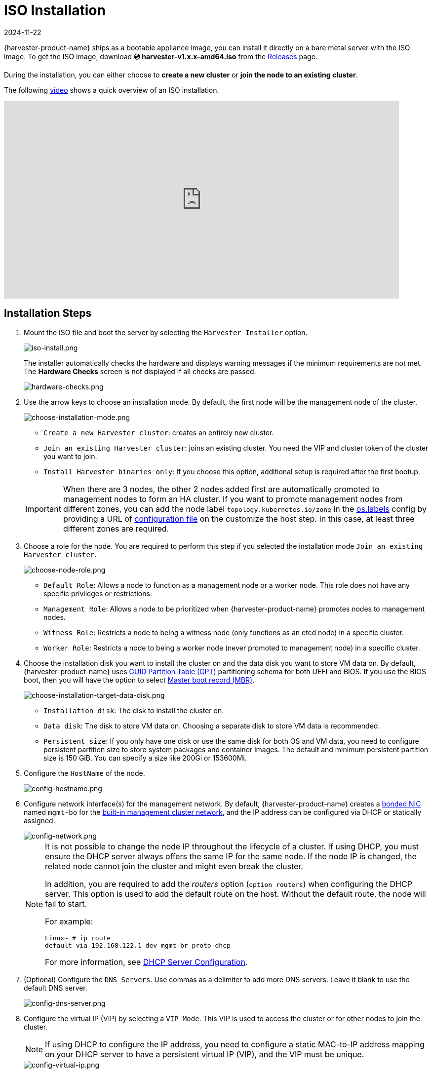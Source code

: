 = ISO Installation
:revdate: 2024-11-22
:page-revdate: {revdate}

{harvester-product-name} ships as a bootable appliance image, you can install it directly on a bare metal server with the ISO image. To get the ISO image, download *💿 harvester-v1.x.x-amd64.iso* from the https://github.com/harvester/harvester/releases[Releases] page.

During the installation, you can either choose to *create a new cluster* or *join the node to an existing cluster*.

The following https://youtu.be/X0VIGZ_lExQ[video] shows a quick overview of an ISO installation.

+++<div class="text-center">++++++<iframe width="800" height="400" src="https://www.youtube.com/embed/X0VIGZ_lExQ" title="YouTube video player" frameborder="0" allow="accelerometer; autoplay; clipboard-write; encrypted-media; gyroscope; picture-in-picture" allowfullscreen="">++++++</iframe>++++++</div>+++

== Installation Steps

. Mount the ISO file and boot the server by selecting the `Harvester Installer` option.
+
image::install/iso-install.png[iso-install.png]
+
The installer automatically checks the hardware and displays warning messages if the minimum requirements are not met. The *Hardware Checks* screen is not displayed if all checks are passed.
+
image::install/hardware-checks.png[hardware-checks.png]

. Use the arrow keys to choose an installation mode. By default, the first node will be the management node of the cluster.
+
image::install/choose-installation-mode.png[choose-installation-mode.png]

 ** `Create a new Harvester cluster`: creates an entirely new cluster.
 ** `Join an existing Harvester cluster`: joins an existing cluster. You need the VIP and cluster token of the cluster you want to join.
 ** `Install Harvester binaries only`: If you choose this option, additional setup is required after the first bootup.

+

[IMPORTANT]
====
When there are 3 nodes, the other 2 nodes added first are automatically promoted to management nodes to form an HA cluster. If you want to promote management nodes from different zones, you can add the node label `topology.kubernetes.io/zone` in the xref:../../installation-setup/config/configuration-file.adoc#_os_labels[os.labels] config by providing a URL of xref:../../installation-setup/config/configuration-file.adoc[configuration file] on the customize the host step. In this case, at least three different zones are required.
====

. Choose a role for the node. You are required to perform this step if you selected the installation mode `Join an existing Harvester cluster`.
+
image::install/select-role.png[choose-node-role.png]

 ** `Default Role`: Allows a node to function as a management node or a worker node. This role does not have any specific privileges or restrictions.
 ** `Management Role`: Allows a node to be prioritized when {harvester-product-name} promotes nodes to management nodes.
 ** `Witness Role`: Restricts a node to being a witness node (only functions as an etcd node) in a specific cluster.
 ** `Worker Role`: Restricts a node to being a worker node (never promoted to management node) in a specific cluster.

. Choose the installation disk you want to install the cluster on and the data disk you want to store VM data on. By default, {harvester-product-name} uses https://en.wikipedia.org/wiki/GUID_Partition_Table[GUID Partition Table (GPT)] partitioning schema for both UEFI and BIOS. If you use the BIOS boot, then you will have the option to select https://en.wikipedia.org/wiki/Master_boot_record[Master boot record (MBR)].
+
image::install/choose-installation-target-data-disk.png[choose-installation-target-data-disk.png]

 ** `Installation disk`: The disk to install the cluster on.
 ** `Data disk`: The disk to store VM data on. Choosing a separate disk to store VM data is recommended.
 ** `Persistent size`: If you only have one disk or use the same disk for both OS and VM data, you need to configure persistent partition size to store system packages and container images. The default and minimum persistent partition size is 150 GiB. You can specify a size like 200Gi or 153600Mi.

. Configure the `HostName` of the node.
+
image::install/config-hostname.png[config-hostname.png]

. Configure network interface(s) for the management network. By default, {harvester-product-name} creates a xref:../../installation-setup/requirements.adoc#_hardware_requirements[bonded NIC] named `mgmt-bo` for the xref:../../networking/cluster-network.adoc#_built_in_cluster_network[built-in management cluster network], and the IP address can be configured via DHCP or statically assigned.
+
image::install/config-network.png[config-network.png]
+

[NOTE]
====
It is not possible to change the node IP throughout the lifecycle of a cluster. If using DHCP, you must ensure the DHCP server always offers the same IP for the same node. If the node IP is changed, the related node cannot join the cluster and might even break the cluster.

In addition, you are required to add the _routers_ option (`option routers`) when configuring the DHCP server. This option is used to add the default route on the host. Without the default route, the node will fail to start.

For example:

----
Linux~ # ip route
default via 192.168.122.1 dev mgmt-br proto dhcp
----

For more information, see xref:./pxe-boot-install.adoc#_dhcp_server_configuration[DHCP Server Configuration].
====

. (Optional) Configure the `DNS Servers`. Use commas as a delimiter to add more DNS servers. Leave it blank to use the default DNS server.
+
image::install/config-dns-server.png[config-dns-server.png]

. Configure the virtual IP (VIP) by selecting a `VIP Mode`. This VIP is used to access the cluster or for other nodes to join the cluster.
+

[NOTE]
====
If using DHCP to configure the IP address, you need to configure a static MAC-to-IP address mapping on your DHCP server to have a persistent virtual IP (VIP), and the VIP must be unique.
====

+
image::install/config-virtual-ip.png[config-virtual-ip.png]

. Configure the `Cluster token`. This token is used for adding other nodes to the cluster.
+
image::install/config-cluster-token.png[config-cluster-token.png]

. Configure and confirm a `Password` to access the node. The default SSH user is `rancher`.
+
image::install/config-password.png[config-password.png]

. Configure `NTP servers` to make sure all nodes' times are synchronized. This defaults to `0.suse.pool.ntp.org`. Use commas as a delimiter to add more NTP servers.
+
image::install/config-ntp-server.png[config-ntp-server.png]

. (Optional) If you need to use an HTTP proxy to access the outside world, enter the `Proxy address`. Otherwise, leave this blank.
+
image::install/config-proxy.png[config-proxy.png]

. (Optional) You can choose to import SSH keys by providing `HTTP URL`. For example, your GitHub public keys `+https://github.com/<username>.keys+` can be used.
+
image::install/import-ssh-keys.png[import-ssh-keys.png]

. (Optional) If you need to customize the host with a xref:../../installation-setup/config/configuration-file.adoc[configuration file], enter the `HTTP URL` here.
+
image::install/remote-config.png[remote-config.png]

. Review and confirm your installation options. After confirming the installation options, {harvester-product-name} will be installed to your host. The installation may take a few minutes to be complete.
+
image::install/confirm-install.png[confirm-install.png]

. Once the installation is complete, your node restarts. After the restart, the console displays the management URL and status. The default URL of the web interface is `+https://your-virtual-ip+`. You can use `F12` to switch from the console to the Shell and type `exit` to go back to the console.
+

[NOTE]
====
Choosing `Install Harvester binaries only` on the first page requires additional setup after the first bootup.
====

+
image::install/iso-installed.png[iso-installed.png]

. You will be prompted to set the password for the default `admin` user when logging in for the first time.
+
image::install/first-time-login.png[first-login.png]

////

[NOTE]
====
In some cases, if you are using an older VGA connector, you may encounter an `panic: invalid dimensions` error with ISO installation. See issue [#2937](https://github.com/harvester/harvester/issues/2937#issuecomment-1278545927) for a workaround.
====

////

== Known Issue

=== Installer may crash when using an older graphics card/monitor

In some cases, if you are using an older graphics card/monitor, you may encounter a `panic: invalid dimensions` error during ISO installation.

image::install/invalid-dimensions.png[invalid-dimensions.png]

We are working on this known issue and planning a fix for a future release. You can try to use another GRUB entry to force it to use the resolution of `1024x768` when booting up.

image::install/force-resolution.png[force-resolution.png]

If you are using a version earlier than v1.1.1, please try the following workaround:

. Boot up with the ISO, and press `E` to edit the first menu entry:
+
image::install/grub-menu.png[grub-menu.png]

. Append `vga=792` to the line started with `$linux`:
+
image::install/edit-menu-entry.png[edit-menu-entry.png]

. Press `Ctrl+X` or `F10` to boot up.

=== Fail to join nodes using FQDN to a cluster which has custom SSL certificate configured

You may encounter that newly joined nodes stay in the *Not Ready* state indefinitely. This is likely the outcome if you already have a set of *custom SSL certificates* configured on the to-be-joined cluster and provide an *FQDN* instead of a VIP address for the management address during installation.

image::install/join-node-not-ready.png[Joining nodes stuck at the "NotReady" state]

You can check the *SSL certificates* on the UI or using the command `kubectl get settings.harvesterhci.io ssl-certificates` to see if there is any custom SSL certificate configured (by default, it is empty).

image::install/ssl-certificates-setting.png[The SSL certificate setting]

The second thing to look at is the joining nodes. Try to get access to the nodes via consoles or SSH sessions and then check the log of `rancherd`:

[,sh]
----
$ journalctl -u rancherd.service
Oct 06 03:36:06 node-0 systemd[1]: Starting Rancher Bootstrap...
Oct 06 03:36:06 node-0 rancherd[2171]: time="2023-10-06T03:36:06Z" level=info msg="Loading config file [/usr/share/rancher/rancherd/config.yaml.d/50-defaults.yaml]"
Oct 06 03:36:06 node-0 rancherd[2171]: time="2023-10-06T03:36:06Z" level=info msg="Loading config file [/usr/share/rancher/rancherd/config.yaml.d/91-harvester-bootstrap-repo.yaml]"
Oct 06 03:36:06 node-0 rancherd[2171]: time="2023-10-06T03:36:06Z" level=info msg="Loading config file [/etc/rancher/rancherd/config.yaml]"
Oct 06 03:36:06 node-0 rancherd[2171]: time="2023-10-06T03:36:06Z" level=info msg="Bootstrapping Rancher (v2.7.5/v1.25.9+rke2r1)"
Oct 06 03:36:08 node-0 rancherd[2171]: time="2023-10-06T03:36:08Z" level=info msg="Writing plan file to /var/lib/rancher/rancherd/plan/plan.json"
Oct 06 03:36:08 node-0 rancherd[2171]: time="2023-10-06T03:36:08Z" level=info msg="Applying plan with checksum "
Oct 06 03:36:08 node-0 rancherd[2171]: time="2023-10-06T03:36:08Z" level=info msg="No image provided, creating empty working directory /var/lib/rancher/rancherd/plan/work/20231006-033608-applied.plan/_0"
Oct 06 03:36:08 node-0 rancherd[2171]: time="2023-10-06T03:36:08Z" level=info msg="Running command: /usr/bin/env [sh /var/lib/rancher/rancherd/install.sh]"
Oct 06 03:36:08 node-0 rancherd[2171]: time="2023-10-06T03:36:08Z" level=info msg="[stdout]: [INFO]  Using default agent configuration directory /etc/rancher/agent"
Oct 06 03:36:08 node-0 rancherd[2171]: time="2023-10-06T03:36:08Z" level=info msg="[stdout]: [INFO]  Using default agent var directory /var/lib/rancher/agent"
Oct 06 03:36:08 node-0 rancherd[2171]: time="2023-10-06T03:36:08Z" level=info msg="[stderr]: [WARN]  /usr/local is read-only or a mount point; installing to /opt/rancher-system-agent"
Oct 06 03:36:08 node-0 rancherd[2171]: time="2023-10-06T03:36:08Z" level=info msg="[stdout]: [INFO]  Determined CA is necessary to connect to Rancher"
Oct 06 03:36:08 node-0 rancherd[2171]: time="2023-10-06T03:36:08Z" level=info msg="[stdout]: [INFO]  Successfully downloaded CA certificate"
Oct 06 03:36:08 node-0 rancherd[2171]: time="2023-10-06T03:36:08Z" level=info msg="[stdout]: [INFO]  Value from https://harvester.192.168.48.240.sslip.io:443/cacerts is an x509 certificate"
Oct 06 03:36:08 node-0 rancherd[2171]: time="2023-10-06T03:36:08Z" level=info msg="[stdout]: [INFO]  Successfully tested Rancher connection"
Oct 06 03:36:08 node-0 rancherd[2171]: time="2023-10-06T03:36:08Z" level=info msg="[stdout]: [INFO]  Downloading rancher-system-agent binary from https://harvester.192.168.48.240.sslip.io:443/assets/rancher-system-agent-amd64"
Oct 06 03:36:08 node-0 rancherd[2171]: time="2023-10-06T03:36:08Z" level=info msg="[stdout]: [INFO]  Successfully downloaded the rancher-system-agent binary."
Oct 06 03:36:08 node-0 rancherd[2171]: time="2023-10-06T03:36:08Z" level=info msg="[stdout]: [INFO]  Downloading rancher-system-agent-uninstall.sh script from https://harvester.192.168.48.240.sslip.io:443/assets/system-agent-uninstall.sh"
Oct 06 03:36:08 node-0 rancherd[2171]: time="2023-10-06T03:36:08Z" level=info msg="[stdout]: [INFO]  Successfully downloaded the rancher-system-agent-uninstall.sh script."
Oct 06 03:36:08 node-0 rancherd[2171]: time="2023-10-06T03:36:08Z" level=info msg="[stdout]: [INFO]  Generating Cattle ID"
Oct 06 03:36:09 node-0 rancherd[2171]: time="2023-10-06T03:36:09Z" level=info msg="[stdout]: [INFO]  Successfully downloaded Rancher connection information"
Oct 06 03:36:09 node-0 rancherd[2171]: time="2023-10-06T03:36:09Z" level=info msg="[stdout]: [INFO]  systemd: Creating service file"
Oct 06 03:36:09 node-0 rancherd[2171]: time="2023-10-06T03:36:09Z" level=info msg="[stdout]: [INFO]  Creating environment file /etc/systemd/system/rancher-system-agent.env"
Oct 06 03:36:09 node-0 rancherd[2171]: time="2023-10-06T03:36:09Z" level=info msg="[stdout]: [INFO]  Enabling rancher-system-agent.service"
Oct 06 03:36:09 node-0 rancherd[2171]: time="2023-10-06T03:36:09Z" level=info msg="[stderr]: Created symlink /etc/systemd/system/multi-user.target.wants/rancher-system-agent.service → /etc/systemd/system/rancher-system-agent.service."
Oct 06 03:36:09 node-0 rancherd[2171]: time="2023-10-06T03:36:09Z" level=info msg="[stdout]: [INFO]  Starting/restarting rancher-system-agent.service"
Oct 06 03:36:09 node-0 rancherd[2171]: time="2023-10-06T03:36:09Z" level=info msg="No image provided, creating empty working directory /var/lib/rancher/rancherd/plan/work/20231006-033608-applied.plan/_1"
Oct 06 03:36:09 node-0 rancherd[2171]: time="2023-10-06T03:36:09Z" level=info msg="Running command: /usr/bin/rancherd [probe]"
Oct 06 03:36:09 node-0 rancherd[2171]: time="2023-10-06T03:36:09Z" level=info msg="[stderr]: time=\"2023-10-06T03:36:09Z\" level=info msg=\"Running probes defined in /var/lib/rancher/rancherd/plan/plan.json\""
Oct 06 03:36:10 node-0 rancherd[2171]: time="2023-10-06T03:36:10Z" level=info msg="[stderr]: time=\"2023-10-06T03:36:10Z\" level=info msg=\"Probe [kubelet] is unhealthy\""
----

The above log shows that `rancherd` is waiting for `kubelet` to become healthy. `rancherd` is doing nothing wrong and is working as expected. The next step is to check the `rancher-system-agent`:

[,sh]
----
$ journalctl -u rancher-system-agent.service
Oct 06 03:43:51 node-0 systemd[1]: rancher-system-agent.service: Scheduled restart job, restart counter is at 88.
Oct 06 03:43:51 node-0 systemd[1]: Stopped Rancher System Agent.
Oct 06 03:43:51 node-0 systemd[1]: Started Rancher System Agent.
Oct 06 03:43:51 node-0 rancher-system-agent[4164]: time="2023-10-06T03:43:51Z" level=info msg="Rancher System Agent version v0.3.3 (9e827a5) is starting"
Oct 06 03:43:51 node-0 rancher-system-agent[4164]: time="2023-10-06T03:43:51Z" level=info msg="Using directory /var/lib/rancher/agent/work for work"
Oct 06 03:43:51 node-0 rancher-system-agent[4164]: time="2023-10-06T03:43:51Z" level=info msg="Starting remote watch of plans"
Oct 06 03:43:51 node-0 rancher-system-agent[4164]: time="2023-10-06T03:43:51Z" level=info msg="Initial connection to Kubernetes cluster failed with error Get \"https://harvester.192.168.48.240.sslip.io/version\": x509: certificate signed by unknown authority, removing CA data and trying again"
Oct 06 03:43:51 node-0 rancher-system-agent[4164]: time="2023-10-06T03:43:51Z" level=fatal msg="error while connecting to Kubernetes cluster with nullified CA data: Get \"https://harvester.192.168.48.240.sslip.io/version\": x509: certificate signed by unknown authority"
Oct 06 03:43:51 node-0 systemd[1]: rancher-system-agent.service: Main process exited, code=exited, status=1/FAILURE
Oct 06 03:43:51 node-0 systemd[1]: rancher-system-agent.service: Failed with result 'exit-code'.
----

If you see a similar log output, you need to manually add the CA to the trust list on each joining node with the following commands:

[,sh]
----
# prepare the CA as embedded-rancher-ca.pem on the nodes
$ sudo cp embedded-rancher-ca.pem /etc/pki/trust/anchors/
$ sudo update-ca-certificates
----

After adding the CA to the trust list, the nodes can join to the cluster successfully.
